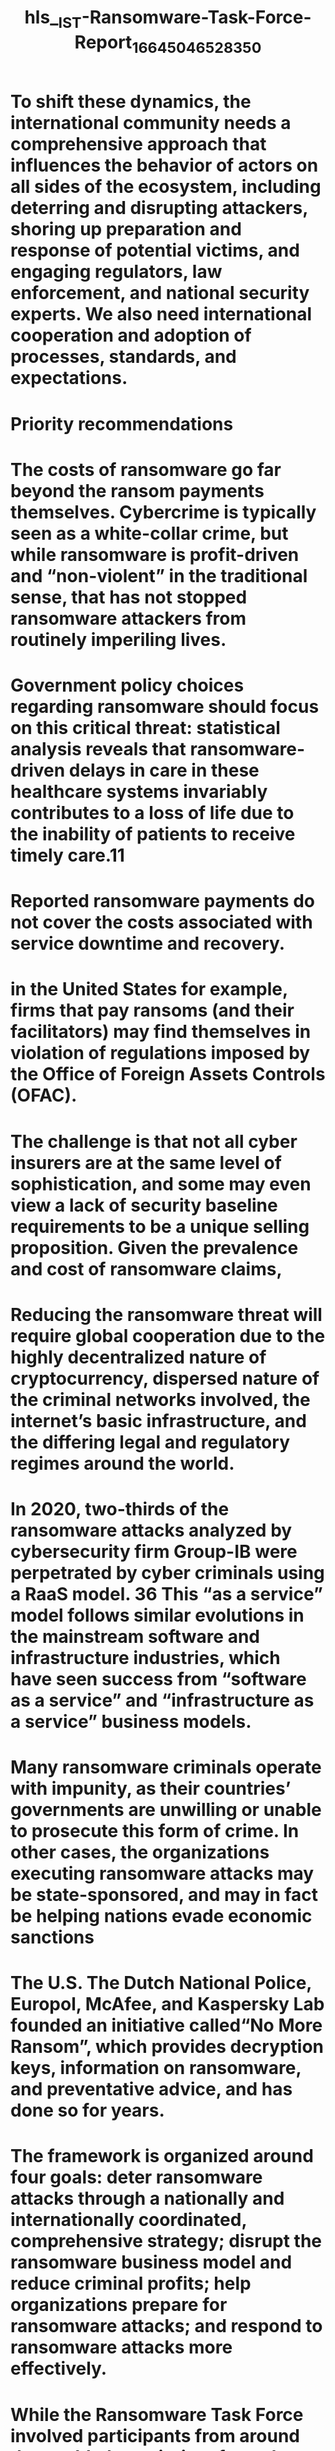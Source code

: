 #+file-path: ../assets/IST-Ransomware-Task-Force-Report_1664504652835_0.pdf
#+file: [[../assets/IST-Ransomware-Task-Force-Report_1664504652835_0.pdf][IST-Ransomware-Task-Force-Report_1664504652835_0.pdf]]
#+title: hls__IST-Ransomware-Task-Force-Report_1664504652835_0

* To shift these dynamics, the international community needs a comprehensive approach that influences the behavior of actors on all sides of the ecosystem, including deterring and disrupting attackers, shoring up preparation and response of potential victims, and engaging regulators, law enforcement, and national security experts. We also need international cooperation and adoption of processes, standards, and expectations.
:PROPERTIES:
:ls-type: annotation
:hl-page: 5
:id: 633653ca-1acf-4c4b-83dd-56f554b9be24
:END:
* Priority recommendations
:PROPERTIES:
:ls-type: annotation
:hl-page: 6
:id: 633653dc-3216-4b7e-9bdd-59e363c0f2e7
:END:
* The costs of ransomware go far beyond the ransom payments themselves. Cybercrime is typically seen as a white-collar crime, but while ransomware is profit-driven and “non-violent” in the traditional sense, that has not stopped ransomware attackers from routinely imperiling lives.
:PROPERTIES:
:ls-type: annotation
:hl-page: 8
:id: 6336542d-cb2b-445e-bed2-867992df50a6
:END:
* Government policy choices regarding ransomware should focus on this critical threat: statistical analysis reveals that ransomware-driven delays in care in these healthcare systems invariably contributes to a loss of life due to the inability of patients to receive timely care.11
:PROPERTIES:
:ls-type: annotation
:hl-page: 8
:id: 63365468-b617-4e29-926b-4528bbaf4b6d
:END:
* Reported ransomware payments do not cover the costs associated with service downtime and recovery.
:PROPERTIES:
:ls-type: annotation
:hl-page: 10
:id: 633654b2-5392-4269-99fd-95bc8a484ef5
:END:
* in the United States for example, firms that pay ransoms (and their facilitators) may find themselves in violation of regulations imposed by the Office of Foreign Assets Controls (OFAC).
:PROPERTIES:
:ls-type: annotation
:hl-page: 12
:id: 633655ca-99b4-45ca-9cd8-afbcde97fc57
:END:
* The challenge is that not all cyber insurers are at the same level of sophistication, and some may even view a lack of security baseline requirements to be a unique selling proposition. Given the prevalence and cost of ransomware claims, 
:PROPERTIES:
:ls-type: annotation
:hl-page: 13
:id: 633655f9-21f5-4e46-a98f-9f8f1c174f23
:END:
* Reducing the ransomware threat will require global cooperation due to the highly decentralized nature of cryptocurrency, dispersed nature of the criminal networks involved, the internet’s basic infrastructure, and the differing legal and regulatory regimes around the world.
:PROPERTIES:
:ls-type: annotation
:hl-page: 15
:id: 6336563b-5540-4e6b-bad0-5b1ece568a98
:END:
* In 2020, two-thirds of the ransomware attacks analyzed by cybersecurity firm Group-IB were perpetrated by cyber criminals using a RaaS model. 36 This “as a service” model follows similar evolutions in the mainstream software and infrastructure industries, which have seen success from “software as a service” and “infrastructure as a service” business models.
:PROPERTIES:
:ls-type: annotation
:hl-page: 16
:id: 6336567a-2140-4087-b12b-a4e3320bdee7
:END:
* Many ransomware criminals operate with impunity, as their countries’ governments are unwilling or unable to prosecute this form of crime. In other cases, the organizations executing ransomware attacks may be state-sponsored, and may in fact be helping nations evade economic sanctions
:PROPERTIES:
:ls-type: annotation
:hl-page: 17
:id: 63365698-3f49-44f5-b475-885c44496180
:END:
* The U.S. The Dutch National Police, Europol, McAfee, and Kaspersky Lab founded an initiative called“No More Ransom”, which provides decryption keys, information on ransomware, and preventative advice, and has done so for years.
:PROPERTIES:
:ls-type: annotation
:hl-page: 18
:id: 633656f2-a8b5-4ea1-a141-dd96b2c8a992
:END:
* The framework is organized around four goals: deter ransomware attacks through a nationally and internationally coordinated, comprehensive strategy; disrupt the ransomware business model and reduce criminal profits; help organizations prepare for ransomware attacks; and respond to ransomware attacks more effectively.
:PROPERTIES:
:ls-type: annotation
:hl-page: 19
:id: 63365709-af07-48dc-a302-c515776c837f
:END:
* While the Ransomware Task Force involved participants from around the world, the majority of members were based in the United States and were primarily familiar with the U.S. legal and policy landscape. As a result, and to help ensure our recommendations are specific and actionable, the findings and recommendations detailed in this report have a decidedly U.S.-focused lens. However, we believe many of the recommendations can and should also be translated to other jurisdictions.
:PROPERTIES:
:ls-type: annotation
:hl-page: 20
:id: 63365724-6f3a-453c-a2b5-a9ed5aa2b856
:END:
* Using existing high-level forums (such as the G7, G7 Finance Ministers, G20, Interpol, Europol, and others51), senior-level officials and ministers from major nations should agree to one or more joint declarations condemning ransomware as a national security concern and/or a threat to critical infrastructure, and commit to pursue ransomware actors. 
:PROPERTIES:
:ls-type: annotation
:hl-page: 21
:id: 63365772-10d0-442b-b273-ca10e06a008b
:END:
* The U.S. Government should lead the development of a network of ransomware investigative hubs across the globe, including by leveraging cyber assistant legal attachés (ALATs) and International Computer Hacking and Intellectual Property (ICHIP) lawyers. 
:PROPERTIES:
:ls-type: annotation
:hl-page: 22
:id: 63365797-2bd7-436f-8f07-029b9f429539
:END:
* The Ransomware IWG will also help ensure that intragovernmental conflicts can be escalated efficiently through the White House policy-coordination and national security decision-making process. 
:PROPERTIES:
:ls-type: annotation
:hl-page: 23
:id: 633657ca-9be6-4d0f-9103-73da8a7d80dc
:END:
* Proposed Framework for a Public-Private Operational Ransomware Campaign
:PROPERTIES:
:ls-type: annotation
:hl-page: 25
:id: 63365806-d647-44ce-a54e-fce95505659f
:END:
* Nations should exert pressure on other nations that refuse to take action against ransomware criminals. These strategies could include economic and trade sanctions; constrain “safe haven” country activity in international financial markets
:PROPERTIES:
:ls-type: annotation
:hl-page: 27
:id: 63365854-f52c-418d-830b-58f0f7972a44
:END:
* Lawmakers need to pursue and enforce consistent licensing and registration requirements for cryptocurrency exchanges, crypto kiosks, and OTC trading desks where criminals “cash out” their cryptocurrency from ransomware payments. 
:PROPERTIES:
:ls-type: annotation
:hl-page: 29
:id: 6336588d-7b29-4ff8-aeb9-52313d09eb2c
:END:
* Traditional financial institutions that fund these entities should also impose stricter rules.
:PROPERTIES:
:ls-type: annotation
:hl-page: 30
:id: 633668e0-fcb5-4ef1-be26-df2096eb2052
:END:
* Many insurers currently maintain individual subrogation units, but these do not typically act within the context of ransomware.
:PROPERTIES:
:ls-type: annotation
:hl-page: 31
:id: 63366931-6a7c-4861-bcef-6b7b512ab443
:END:
* empowers an insurer to pursue the rights of the insured to recover the amount of a loss from the parties who are legally liable for it. Subrogation thus serves to make both victim and insurer“whole” in the event of a civil recovery.
:PROPERTIES:
:ls-type: annotation
:hl-page: 31
:id: 63366950-8f82-4456-ac41-60aa5bcb396c
:END:
* his infrastructure may include malicious servers used to facilitate or conduct attacks against victims. If a service provider is tipped to malicious infrastructure, it should be able to take action against the infrastructure without fear of legal liability.
:PROPERTIES:
:ls-type: annotation
:hl-page: 33
:id: 6336699a-cfe6-4fe6-a439-e37c9f647308
:END:
* The government should increase the sharing of intelligence about ransomware actors with the private and nonprofit sectors, including key data points that specifically lead back to the threat actors. Such information could include threat actor personas, tradecraft, and attribution (including roles and responsibilities); behavioral tactics and techniques; and related technical information (i.e., indicators of compromise). 
:PROPERTIES:
:ls-type: annotation
:hl-page: 33
:id: 633669c1-fd70-4541-b25b-97b187c62089
:END:
* Guides and technological tools to mitigate ransomware are currently available; however, many are insufficient, overly simplified, or too complicated, and the general level of noise surrounding this problem is confusing and problematic.
:PROPERTIES:
:ls-type: annotation
:hl-page: 35
:id: 63366a6c-0fcb-4688-8380-1dac3f8dd373
:END:
* t that time, the U.S. National Institute of Standards and Technology (NIST) led a multi-stakeholder process to develop the Framework for Improving Critical Infrastructure Cybersecurity. This framework has been widely adopted by organizations around the world and serves as a foundational cybersecurity risk management resource.
:PROPERTIES:
:ls-type: annotation
:hl-page: 35
:id: 63366a99-e09d-4fcb-b816-5e45f8e749f8
:END:
* The ransomware-specific framework should also identify what approaches are most successful in dealing with ransomware and why. The framework should identify what constitutes a reasonable due diligence review prior to payment, consistent with actions 4.1.1 and 4.1.2, which address the creation of ransomware emergency response authorities and a ransomware response fund.
:PROPERTIES:
:ls-type: annotation
:hl-page: 36
:id: 63366ab7-62d7-41d3-8aef-c794bd338411
:END:
* Second, a nonprofit entity, such as the Cybercrime Support Network, should collect and maintain a reference library of decision aids and best practice guides for responding to a ransomware attack. 
:PROPERTIES:
:ls-type: annotation
:hl-page: 37
:id: 63366aec-ce2a-4574-95c1-1892cb1d560f
:END:
* A government-backed awareness campaign will not only help raise the profile of ransomware as a serious business issue, but it will also increase the credibility and need for focus among busy organizational leaders.
:PROPERTIES:
:ls-type: annotation
:hl-page: 38
:id: 63366b1d-4de0-4d2e-b565-a0daab12b3cf
:END:
* Regulations and standards related to cybersecurity vary widely, and in most cases do not specifically address ransomware. 
:PROPERTIES:
:ls-type: annotation
:hl-page: 39
:id: 63366b3e-7e8d-4669-bc16-7d2747889802
:END:
* MSPs do not commonly provide extensive security coverage or ransomware mitigations, but doing so would likely create widespread positive impact for small-to-medium-sized organizations.
:PROPERTIES:
:ls-type: annotation
:hl-page: 40
:id: 63366b7f-7426-4b8e-8406-65ed12273668
:END:
* as when FEMA identified cybersecurity as a “priority area” in2018 for the largest DHS preparedness grant, and required fund recipients to spend at least 5% of their funds on cybersecurity for critical infrastructure.
:PROPERTIES:
:ls-type: annotation
:hl-page: 40
:id: 63366ba8-c0eb-411e-bf55-d70bdf7e01c2
:END:
* A recent amendment to the HITECH ACT68 requires the U.S. Department of Health and Human Services, when considering whether an entity should be fined for a HIPAA Security Rule-related violation, to consider the extent to which the entity has demonstrated alignment to an established risk management framework. 
:PROPERTIES:
:ls-type: annotation
:hl-page: 41
:id: 63366bce-393c-430b-ac48-a43699d0a0dd
:END:
* A cyber-disaster authority would enable federal agencies to assist victim organizations and local governments, as well as make other resources available, such as incident response support and forensic analysis
:PROPERTIES:
:ls-type: annotation
:hl-page: 42
:id: 63366bf9-eb60-4b36-bd3a-7d95cb5f3b20
:END:
* This approach would be similar to the Terrorism Risk Insurance Program, which “provides for a transparent system of shared public and private compensation for certain insured losses resulting from a certified act of terrorism.” 7
:PROPERTIES:
:ls-type: annotation
:hl-page: 43
:id: 63366c21-d0c6-452c-812d-f0a6cc5da83c
:END:
* n the United States, the Treasury Department’s guidance on ransomware payments essentially requires organizations to consult with the Department if they want to pay the ransom.
:PROPERTIES:
:ls-type: annotation
:hl-page: 43
:id: 63366c43-3ff7-4ef6-80d0-37885d15f68c
:END:
* For example, the U.S. Treasury Department has indicated that ransom payments could violate sanctions against certain individuals or organizations. Treasury’s guidance also indicates that organizations can be held strictly liable for such payments, which means they can be punished for sanctions violations, even if they were unaware
:PROPERTIES:
:ls-type: annotation
:hl-page: 43
:id: 63366cae-0e41-45ff-84c6-b898de6b9a8b
:END:
* While everyone agrees that ransomware is a significant problem, there is a lack of reliable, representative data about ransomware’s scope and scale.
:PROPERTIES:
:ls-type: annotation
:hl-page: 45
:id: 63366d05-9f71-451e-800a-9368936c188b
:END:
* To implement this action, the Task Force recommends the creation of the Ransomware Incident Response Network (RIRN). The RIRN would serve several functions, including facilitating receipt and sharing of incident reports, directing organizations to ransomware incident response services, aggregating data, and sharing or issuing alerts about ongoing threats.
:PROPERTIES:
:ls-type: annotation
:hl-page: 45
:id: 63366dbd-6cab-4e1e-8464-e83f5fa7424c
:END:
* In order to reduce the burden of ransomware reporting while increasing its utility for recipients, a standard ransomware incident report format should be developed through a multi-stakeholder process. 
:PROPERTIES:
:ls-type: annotation
:hl-page: 46
:id: 63367141-de90-49cf-9794-ac55a3ed38c1
:END:
* Creating such a standard format would also make aggregating and anonymizing reports easier.
:PROPERTIES:
:ls-type: annotation
:hl-page: 46
:id: 63367164-05ed-434e-a98f-979e28ba0906
:END:
* This mandate should require organizations to report directly to a non-regulatory government agency. 
:PROPERTIES:
:ls-type: annotation
:hl-page: 47
:id: 633671a1-ab2f-46cc-8ae4-0d9bd1afb269
:END:
* The Task Force recommends that national governments require organizations to conduct a cost-benefit analysis prior to making a ransom payment. 
:PROPERTIES:
:ls-type: annotation
:hl-page: 48
:id: 633671d6-fd5c-4dca-9571-218d56c4f47e
:END:
* Many organizations would benefit from having a standard analytic matrix to carry out this task. However, most existing decision guides do not explicitly tackle this question and clearly lay out the various cost factors. 
:PROPERTIES:
:ls-type: annotation
:hl-page: 48
:id: 633671f2-b388-4ed2-bdb4-5fed5dcc1c5f
:END:
* This means they will focus on countries or sectors where governments have not implemented the same policy or are unable to provide a safety net for victims. Even in jurisdictions that offer support for critical entities, organizations that do not qualify for this support may instead pay the ransom without disclosing the incident. 
:PROPERTIES:
:ls-type: annotation
:hl-page: 49
:id: 63367225-a6aa-4875-8261-b3662938555b
:END:
* With all these pragmatic considerations in mind, the Ransomware Task Force did not reach consensus on prohibiting ransom payments, 
:PROPERTIES:
:ls-type: annotation
:hl-page: 49
:id: 63367237-831b-44f3-962f-16203778b2b1
:END: